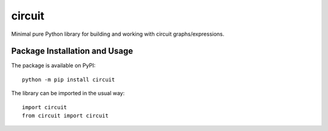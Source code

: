 =======
circuit
=======

Minimal pure Python library for building and working with circuit graphs/expressions.

.. image:: https://badge.fury.io/py/circuit.svg
   :target: https://badge.fury.io/py/circuit
   :alt: PyPI version and link.

Package Installation and Usage
------------------------------
The package is available on PyPI::

    python -m pip install circuit

The library can be imported in the usual way::

    import circuit
    from circuit import circuit